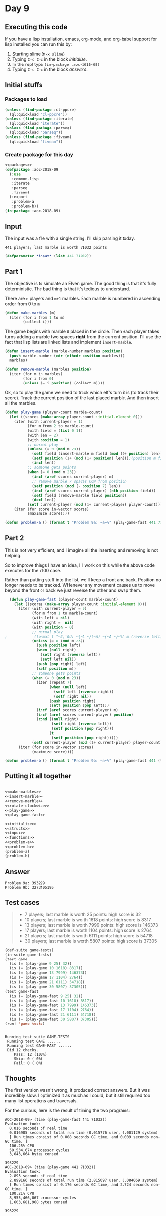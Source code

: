 #+STARTUP: indent content
#+OPTIONS: num:nil toc:nil
* Day 9
** Executing this code
If you have a lisp installation, emacs, org-mode, and org-babel
support for lisp installed you can run this by:
1. Starting slime (=M-x slime=)
2. Typing =C-c C-c= in the block [[initialize][initialize]].
3. In the repl type =(in-package :aoc-2018-09)=
4. Typing =C-c C-c= in the block [[answers][answers]].
** Initial stuffs
*** Packages to load
#+NAME: packages
#+BEGIN_SRC lisp :results silent
  (unless (find-package :cl-ppcre)
    (ql:quickload "cl-ppcre"))
  (unless (find-package :iterate)
    (ql:quickload "iterate"))
  (unless (find-package :parseq)
    (ql:quickload "parseq"))
  (unless (find-package :fiveam)
    (ql:quickload "fiveam"))
#+END_SRC
*** Create package for this day
#+NAME: initialize
#+BEGIN_SRC lisp :noweb yes :results silent
    <<packages>>
    (defpackage :aoc-2018-09
      (:use
       :common-lisp
       :iterate
       :parseq
       :fiveam)
      (:export
       :problem-a
       :problem-b))
    (in-package :aoc-2018-09)
#+END_SRC
** Input
The input was a file with a single string. I'll skip parsing it today.
#+BEGIN_EXAMPLE
  441 players; last marble is worth 71032 points
#+END_EXAMPLE

#+NAME: input
#+BEGIN_SRC lisp :noweb yes :results silent
  (defparameter *input* (list 441 71032))
#+END_SRC
** Part 1
The objective is to simulate an Elven game. The good thing is that
it's fully deterministic. The bad thing is that it's tedious to
understand.

There are =n= players and =m+1= marbles. Each marble is numbered in
ascending order from 0 to =m=
#+NAME: make-marbles
#+BEGIN_SRC lisp :results silent
  (defun make-marbles (m)
    (iter (for i from 1 to m)
          (collect i)))
#+END_SRC
The game begins with marble =0= placed in the circle. Then each player
takes turns adding a marble two spaces *right* from the current
position. I'll use the fact that lisp lists are linked lists and
implement =insert-marble=.
#+NAME: insert-marble
#+BEGIN_SRC lisp :results silent
  (defun insert-marble (marble-number marbles position)
    (push marble-number (cdr (nthcdr position marbles)))
    marbles)
#+END_SRC
#+NAME: remove-marble
#+BEGIN_SRC lisp :results silent
  (defun remove-marble (marbles position)
    (iter (for m in marbles)
          (for i from 0)
          (unless (= i position) (collect m))))
#+END_SRC

Ok, so to play the game we need to track which elf's turn it is (to
track their score). Track the current position of the last placed
marble. And then insert all the marbles.
#+NAME: play-game
#+BEGIN_SRC lisp :results none
  (defun play-game (player-count marble-count)
    (let ((scores (make-array player-count :initial-element 0)))
      (iter (with current-player = 1)
            (for m from 2 to marble-count)
            (with field = (list 0 1))
            (with len = 2)
            (with position = 1)
            ;; normal play
            (unless (= 0 (mod m 23))
              (setf field (insert-marble m field (mod (1+ position) len)))
              (setf position (1+ (mod (1+ position) len)));(position m field))
              (incf len))
            ;; someone gets points
            (when (= 0 (mod m 23))
              (incf (aref scores current-player) m)
              ;; remove marble 7 spaces CCW from position
              (setf position (mod (- position 7) len))
              (incf (aref scores current-player) (nth position field))
              (setf field (remove-marble field position))
              (decf len))
            (setf current-player (mod (1+ current-player) player-count)))
      (iter (for score in-vector scores)
            (maximize score))))
#+END_SRC
#+NAME: problem-a
#+BEGIN_SRC lisp :noweb yes :results silent
  (defun problem-a () (format t "Problem 9a: ~a~%" (play-game-fast 441 71032)))
#+END_SRC
** Part 2
This is not very efficient, and I imagine all the inserting and
removing is not helping.

So to improve things I have an idea, I'll work on this while the above
code executes for the x100 case.

Rather than putting stuff into the list, we'll keep a front and
back. Position no longer needs to be tracked. WHenever any movement
causes us to move beyond the front or back we just reverse the other
and swap them.
#+NAME: play-game-fast
#+BEGIN_SRC lisp :results none
  (defun play-game-fast (player-count marble-count)
    (let ((scores (make-array player-count :initial-element 0)))
      (iter (with current-player = 0)
            (for m from 1 to marble-count)
            (with left = nil)
            (with right =  nil)
            (with position = 0)
            ;; normal play
;            (format t "~2,'0d: ~{~A ~}(~A) ~{~A ~}~%" m (reverse left) position right)
            (unless (= 0 (mod m 23))
              (push position left)
              (when (null right)
                (setf right (reverse left))
                (setf left nil))
              (push (pop right) left)
              (setf position m))
            ;; someone gets points
            (when (= 0 (mod m 23))
              (iter (repeat 7)
                    (when (null left)
                      (setf left (reverse right))
                      (setf right nil))
                    (push position right)
                    (setf position (pop left)))
              (incf (aref scores current-player) m)
              (incf (aref scores current-player) position)
              (cond ((null right)
                     (setf right (reverse left))
                     (setf position (pop right)))
                    (t
                     (setf position (pop right)))))
            (setf current-player (mod (1+ current-player) player-count)))
      (iter (for score in-vector scores)
            (maximize score))))
#+END_SRC

#+NAME: problem-b
#+BEGIN_SRC lisp :noweb yes
  (defun problem-b () (format t "Problem 9b: ~a~%" (play-game-fast 441 (* 100 71032))))
#+END_SRC
** Putting it all together
#+NAME: structs
#+BEGIN_SRC lisp :noweb yes

#+END_SRC
#+NAME: functions
#+BEGIN_SRC lisp :noweb yes :results silent
  <<make-marbles>>
  <<insert-marble>>
  <<remove-marble>>
  <<rotate-clockwise>>
  <<play-game>>
  <<play-game-fast>>
#+END_SRC

#+NAME: answers
#+BEGIN_SRC lisp :results output :exports both :noweb yes :tangle 2018.09.lisp
  <<initialize>>
  <<structs>>
  <<input>>
  <<functions>>
  <<problem-a>>
  <<problem-b>>
  (problem-a)
  (problem-b)
#+END_SRC
** Answer
#+RESULTS: answers
: Problem 9a: 393229
: Problem 9b: 3273405195
** Test cases
#+BEGIN_QUOTE
- 7 players; last marble is worth 25 points: high score is 32
- 10 players; last marble is worth 1618 points: high score is 8317
- 13 players; last marble is worth 7999 points: high score is 146373
- 17 players; last marble is worth 1104 points: high score is 2764
- 21 players; last marble is worth 6111 points: high score is 54718
- 30 players; last marble is worth 5807 points: high score is 37305
#+END_QUOTE
#+BEGIN_SRC lisp :results output :exports both
  (def-suite game-tests)
  (in-suite game-tests)
  (test game
    (is (= (play-game 9 25) 32))
    (is (= (play-game 10 1618) 8317))
    (is (= (play-game 13 7999) 146373))
    (is (= (play-game 17 1104) 2764))
    (is (= (play-game 21 6111) 54718))
    (is (= (play-game 30 5807) 37305)))
  (test game-fast
    (is (= (play-game-fast 9 25) 32))
    (is (= (play-game-fast 10 1618) 8317))
    (is (= (play-game-fast 13 7999) 146373))
    (is (= (play-game-fast 17 1104) 2764))
    (is (= (play-game-fast 21 6111) 54718))
    (is (= (play-game-fast 30 5807) 37305)))
  (run! 'game-tests)
#+END_SRC

#+RESULTS:
: 
: Running test suite GAME-TESTS
:  Running test GAME ......
:  Running test GAME-FAST ......
:  Did 12 checks.
:     Pass: 12 (100%)
:     Skip: 0 ( 0%)
:     Fail: 0 ( 0%)

** Thoughts
The first version wasn't wrong, it produced correct answers. But it
was incredibly slow. I optimized it as much as I could, but it still
required too many list operations and traversals.

For the curious, here is the result of timing the two programs:
#+BEGIN_EXAMPLE
AOC-2018-09> (time (play-game-fast 441 71032))
Evaluation took:
  0.016 seconds of real time
  0.016905 seconds of total run time (0.015776 user, 0.001129 system)
  [ Run times consist of 0.008 seconds GC time, and 0.009 seconds non-GC time. ]
  106.25% CPU
  50,534,674 processor cycles
  3,643,664 bytes consed
  
393229
AOC-2018-09> (time (play-game 441 71032))
Evaluation took:
  2.893 seconds of real time
  2.899166 seconds of total run time (2.815097 user, 0.084069 system)
  [ Run times consist of 0.176 seconds GC time, and 2.724 seconds non-GC time. ]
  100.21% CPU
  8,955,466,067 processor cycles
  1,603,681,968 bytes consed
  
393229
#+END_EXAMPLE
The final fast version runs in 0.5% of the time of the first, or 180x
faster.

For grins, here are both running with *twice* as many marbles:
#+BEGIN_EXAMPLE
AOC-2018-09> (time (play-game-fast 441 (* 2 71032)))
Evaluation took:
  0.014 seconds of real time
  0.014085 seconds of total run time (0.014010 user, 0.000075 system)
  100.00% CPU
  43,898,623 processor cycles
  7,304,192 bytes consed
  
1459374
AOC-2018-09> (time (play-game 441 (* 2 71032)))
Evaluation took:
  10.862 seconds of real time
  10.897570 seconds of total run time (10.501822 user, 0.395748 system)
  [ Run times consist of 0.843 seconds GC time, and 10.055 seconds non-GC time. ]
  100.33% CPU
  33,628,531,918 processor cycles
  6,411,307,200 bytes consed
  
1459374
#+END_EXAMPLE
So the slow version took 5x as long for 2x the marbles, while the fast
version ran in about the same time.

Here's the output of timing the fast version with 100x the marbles (Part B):
#+BEGIN_EXAMPLE
AOC-2018-09> (time (play-game-fast 441 (* 100 71032)))
Evaluation took:
  1.351 seconds of real time
  1.354386 seconds of total run time (1.153401 user, 0.200985 system)
  [ Run times consist of 0.801 seconds GC time, and 0.554 seconds non-GC time. ]
  100.22% CPU
  4,184,227,408 processor cycles
  600,833,168 bytes consed
  
3273405195
#+END_EXAMPLE
